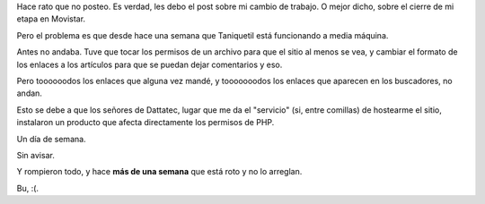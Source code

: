 .. title: Un desastre
.. date: 2006-03-10 23:17:12
.. tags: trabajo, cierre, Movistar, Dattatec, hosting, servicio

Hace rato que no posteo. Es verdad, les debo el post sobre mi cambio de trabajo. O mejor dicho, sobre el cierre de mi etapa en Movistar.

Pero el problema es que desde hace una semana que Taniquetil está funcionando a media máquina.

Antes no andaba. Tuve que tocar los permisos de un archivo para que el sitio al menos se vea, y cambiar el formato de los enlaces a los artículos para que se puedan dejar comentarios y eso.

Pero toooooodos los enlaces que alguna vez mandé, y tooooooodos los enlaces que aparecen en los buscadores, no andan.

Esto se debe a que los señores de Dattatec, lugar que me da el "servicio" (si, entre comillas) de hostearme el sitio, instalaron un producto que afecta directamente los permisos de PHP.

Un día de semana.

Sin avisar.

Y rompieron todo, y hace **más de una semana** que está roto y no lo arreglan.

Bu, :(.

